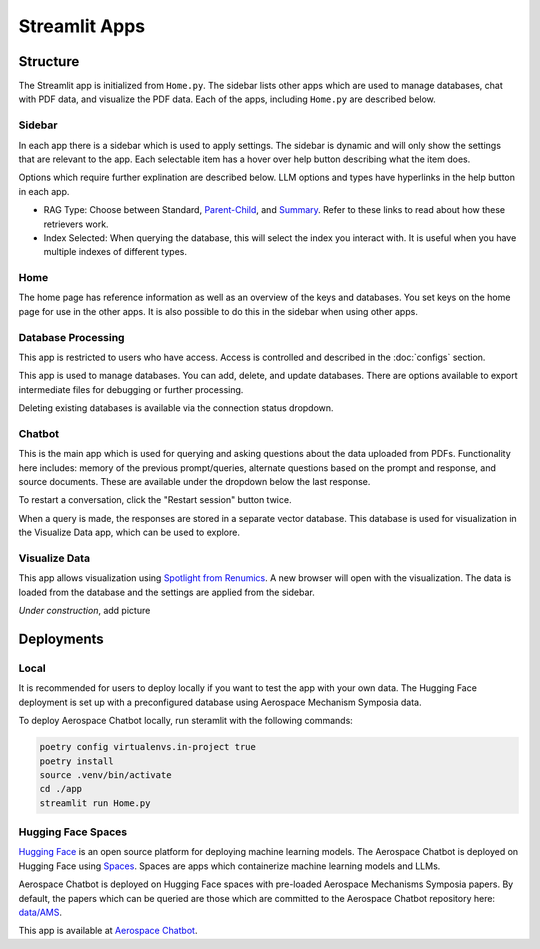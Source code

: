 Streamlit Apps
==============

Structure
---------
The Streamlit app is initialized from ``Home.py``. The sidebar lists other apps which are used to manage databases, chat with PDF data, and visualize the PDF data. Each of the apps, including ``Home.py`` are described below.

Sidebar
^^^^^^^
In each app there is a sidebar which is used to apply settings. The sidebar is dynamic and will only show the settings that are relevant to the app. Each selectable item has a hover over help button describing what the item does.

.. image:: ../images/sidebar.png
  :alt: Home
  :align: center

Options which require further explination are described below. LLM options and types have hyperlinks in the help button in each app.

- RAG Type: Choose between Standard, `Parent-Child <https://python.langchain.com/docs/modules/data_connection/retrievers/parent_document_retriever/>`_, and `Summary <https://python.langchain.com/docs/modules/data_connection/retrievers/multi_vector/#summary>`__. Refer to these links to read about how these retrievers work.
- Index Selected: When querying the database, this will select the index you interact with. It is useful when you have multiple indexes of different types.

Home
^^^^
The home page has reference information as well as an overview of the keys and databases. You set keys on the home page for use in the other apps. It is also possible to do this in the sidebar when using other apps.

.. image:: ../images/home.png
  :alt: Home
  :align: center

Database Processing
^^^^^^^^^^^^^^^^^^^
This app is restricted to users who have access. Access is controlled and described in the :doc:`configs` section.

This app is used to manage databases. You can add, delete, and update databases. There are options available to export intermediate files for debugging or further processing.

Deleting existing databases is available via the connection status dropdown.

.. image:: ../images/database_processing.png
  :alt: Database Processing
  :align: center

Chatbot
^^^^^^^^
This is the main app which is used for querying and asking questions about the data uploaded from PDFs. Functionality here includes: memory of the previous prompt/queries, alternate questions based on the prompt and response, and source documents. These are available under the dropdown below the last response.

To restart a conversation, click the "Restart session" button twice.

When a query is made, the responses are stored in a separate vector database. This database is used for visualization in the Visualize Data app, which can be used to explore.

.. image:: ../images/chatbot.png
  :alt: Chatbot
  :align: center

Visualize Data
^^^^^^^^^^^^^^
This app allows visualization using `Spotlight from Renumics <https://renumics.com/open-source/spotlight/>`__. A new browser will open with the visualization. The data is loaded from the database and the settings are applied from the sidebar.

`Under construction`, add picture

Deployments
-----------
Local
^^^^^
It is recommended for users to deploy locally if you want to test the app with your own data. The Hugging Face deployment is set up with a preconfigured database using Aerospace Mechanism Symposia data.

To deploy Aerospace Chatbot locally, run steramlit with the following commands:

.. code-block:: bash

    poetry config virtualenvs.in-project true
    poetry install
    source .venv/bin/activate
    cd ./app
    streamlit run Home.py

Hugging Face Spaces
^^^^^^^^^^^^^^^^^^^
`Hugging Face <https://huggingface.co/>`__ is an open source platform for deploying machine learning models. The Aerospace Chatbot is deployed on Hugging Face using `Spaces <https://huggingface.co/spaces>`__. Spaces are apps which containerize machine learning models and LLMs. 

Aerospace Chatbot is deployed on Hugging Face spaces with pre-loaded Aerospace Mechanisms Symposia papers. By default, the papers which can be queried are those which are committed to the Aerospace Chatbot repository here: `data/AMS <https://github.com/dan-s-mueller/aerospace_chatbot/tree/main/data/AMS>`__.

This app is available at `Aerospace Chatbot <https://huggingface.co/llm/rag-chatbot>`__.